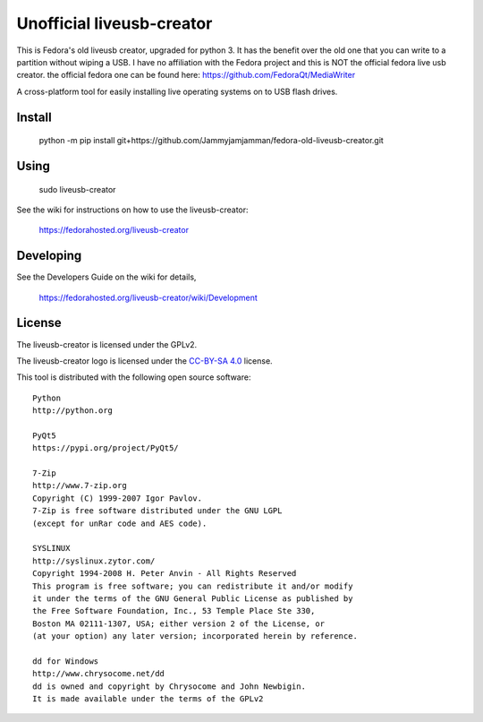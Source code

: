 ===============
Unofficial liveusb-creator
===============

This is Fedora's old liveusb creator, upgraded for python 3. It has the benefit over the old one that you can write to a partition without wiping a USB.
I have no affiliation with the Fedora project and this is NOT the official fedora live usb creator. the official fedora one can be found here: https://github.com/FedoraQt/MediaWriter

A cross-platform tool for easily installing live operating systems on to USB
flash drives.

Install
-------

    python -m pip install git+https://github.com/Jammyjamjamman/fedora-old-liveusb-creator.git

Using
-----

    sudo liveusb-creator

See the wiki for instructions on how to use the liveusb-creator:

    https://fedorahosted.org/liveusb-creator

Developing
----------
See the Developers Guide on the wiki for details,

        https://fedorahosted.org/liveusb-creator/wiki/Development

License   
-------

The liveusb-creator is licensed under the GPLv2.

The liveusb-creator logo is licensed under the `CC-BY-SA 4.0 <https://creativecommons.org/licenses/by-sa/4.0/>`_ license.

This tool is distributed with the following open source software::

   Python
   http://python.org

   PyQt5
   https://pypi.org/project/PyQt5/

   7-Zip
   http://www.7-zip.org
   Copyright (C) 1999-2007 Igor Pavlov.
   7-Zip is free software distributed under the GNU LGPL 
   (except for unRar code and AES code).

   SYSLINUX
   http://syslinux.zytor.com/
   Copyright 1994-2008 H. Peter Anvin - All Rights Reserved
   This program is free software; you can redistribute it and/or modify
   it under the terms of the GNU General Public License as published by
   the Free Software Foundation, Inc., 53 Temple Place Ste 330,
   Boston MA 02111-1307, USA; either version 2 of the License, or
   (at your option) any later version; incorporated herein by reference.

   dd for Windows
   http://www.chrysocome.net/dd
   dd is owned and copyright by Chrysocome and John Newbigin.
   It is made available under the terms of the GPLv2
